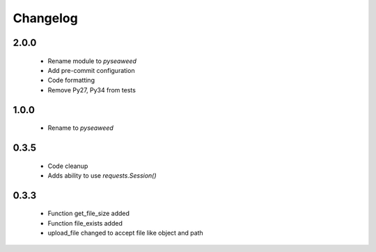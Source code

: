 ===========
Changelog
===========

-------
2.0.0
-------

    - Rename module to `pyseaweed`
    - Add pre-commit configuration
    - Code formatting
    - Remove Py27, Py34 from tests

-------
1.0.0
-------

    - Rename to `pyseaweed`

-------
0.3.5
-------

    - Code cleanup
    - Adds ability to use `requests.Session()`

-------
0.3.3
-------

    - Function get_file_size added
    - Function file_exists added
    - upload_file changed to accept file like object and path
